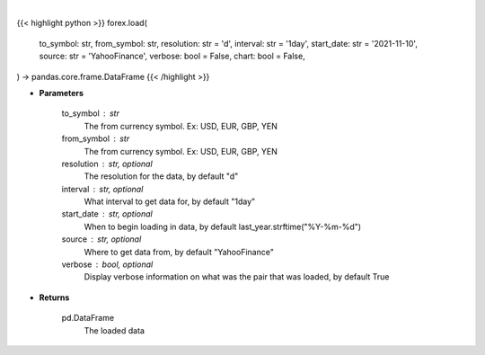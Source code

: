 .. role:: python(code)
    :language: python
    :class: highlight

|

.. raw:: html

    <h3>
    > Getting data
    </h3>

{{< highlight python >}}
forex.load(
    to_symbol: str,
    from_symbol: str,
    resolution: str = 'd',
    interval: str = '1day',
    start_date: str = '2021-11-10',
    source: str = 'YahooFinance',
    verbose: bool = False,
    chart: bool = False,
) -> pandas.core.frame.DataFrame
{{< /highlight >}}

.. raw:: html

    <p>
    Load forex for two given symbols.
    </p>

* **Parameters**

    to_symbol : str
        The from currency symbol. Ex: USD, EUR, GBP, YEN
    from_symbol : str
        The from currency symbol. Ex: USD, EUR, GBP, YEN
    resolution : str, optional
        The resolution for the data, by default "d"
    interval : str, optional
        What interval to get data for, by default "1day"
    start_date : str, optional
        When to begin loading in data, by default last_year.strftime("%Y-%m-%d")
    source : str, optional
        Where to get data from, by default "YahooFinance"
    verbose : bool, optional
        Display verbose information on what was the pair that was loaded, by default True

* **Returns**

    pd.DataFrame
        The loaded data
